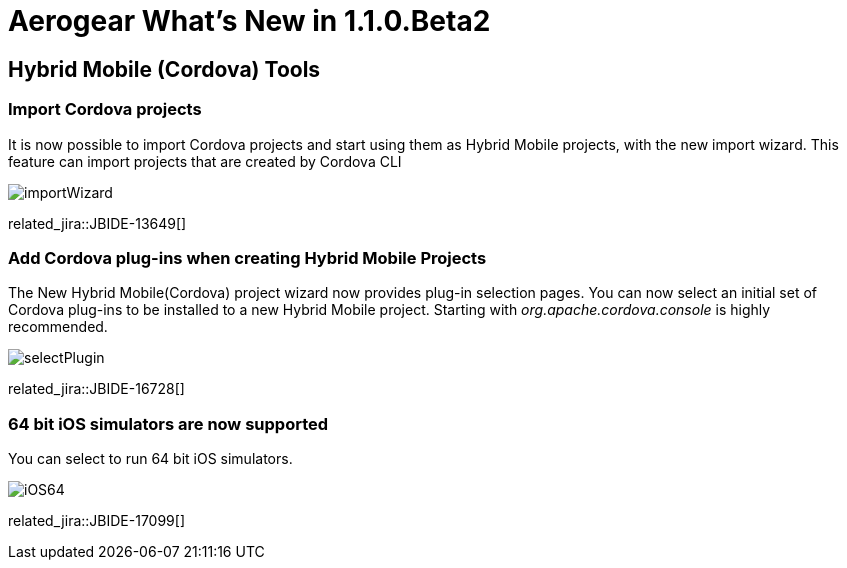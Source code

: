 = Aerogear What's New in 1.1.0.Beta2
:page-layout: whatsnew
:page-component_id: aerogear
:page-component_version: 1.1.0.Beta2
:page-product_id: jbt_core
:page-product_version: 4.2.0.Beta2

== Hybrid Mobile (Cordova) Tools

=== Import Cordova projects 

It is now possible to import Cordova projects and start using them as Hybrid Mobile projects, with the new import wizard. 
This feature can import projects that are created by Cordova CLI

image::./images/1.1.0.Beta2/importWizard.png[]

related_jira::JBIDE-13649[]

=== Add Cordova plug-ins when creating Hybrid Mobile Projects

The New Hybrid Mobile(Cordova) project wizard now provides plug-in selection pages. You can now select an initial set of 
Cordova plug-ins to be installed to a new Hybrid Mobile project. Starting with _org.apache.cordova.console_
is highly recommended.

image::./images/1.1.0.Beta2/selectPlugin.png[]

related_jira::JBIDE-16728[]

=== 64 bit iOS simulators are now supported

You can select to run 64 bit iOS simulators.

image::./images/1.1.0.Beta2/iOS64.png[]

related_jira::JBIDE-17099[]


